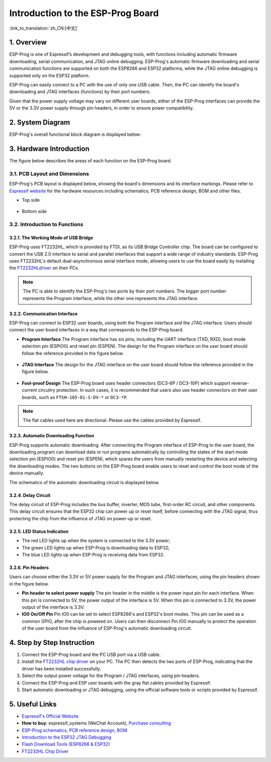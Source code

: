 Introduction to the ESP-Prog Board
==================================

:link_to_translation:`zh_CN:[中文]`


1. Overview
-----------

ESP-Prog is one of Espressif’s development and debugging tools, with
functions including automatic firmware downloading, serial
communication, and JTAG online debugging. ESP-Prog's automatic firmware
downloading and serial communication functions are supported on both the
ESP8266 and ESP32 platforms, while the JTAG online debugging is
supported only on the ESP32 platform.

ESP-Prog can easily connect to a PC with the use of only one USB cable.
Then, the PC can identify the board's downloading and JTAG interfaces
(functions) by their port numbers.

Given that the power supply voltage may vary on different user boards,
either of the ESP-Prog interfaces can provide the 5V or the 3.3V power
supply through pin headers, in order to ensure power compatibility.

2. System Diagram
-----------------

ESP-Prog's overall functional block diagram is displayed below:

.. figure:: ../../_static/hw-reference/esp-prog/block.png
   :align: center

3. Hardware Introduction
------------------------

The figure below describes the areas of each function on the ESP-Prog
board.

.. figure:: ../../_static/hw-reference/esp-prog/modules.png
   :align: center

3.1. PCB Layout and Dimensions
~~~~~~~~~~~~~~~~~~~~~~~~~~~~~~

ESP-Prog's PCB layout is displayed below, showing the board's dimensions
and its interface markings. Please refer to `Espressif
website <http://espressif.com/en/support/download/documents?keys=Reference+Design>`__
for the hardware resources including schematics, PCB reference design,
BOM and other files.

-  Top side

.. figure:: ../../_static/hw-reference/esp-prog/top.jpg
   :align: center

-  Bottom side

.. figure:: ../../_static/hw-reference/esp-prog/bottom.jpg
   :align: center

3.2. Introduction to Functions
~~~~~~~~~~~~~~~~~~~~~~~~~~~~~~

3.2.1. The Working Mode of USB Bridge
^^^^^^^^^^^^^^^^^^^^^^^^^^^^^^^^^^^^^

ESP-Prog uses FT2232HL, which is provided by FTDI, as its USB Bridge
Controller chip. The board can be configured to convert the USB 2.0
interface to serial and parallel interfaces that support a wide range of
industry standards. ESP-Prog uses FT2232HL's default dual-asynchronous
serial interface mode, allowing users to use the board easily by
installing the `FT2232HLdriver <http://www.ftdichip.com/Drivers/VCP.htm>`__ on their PCs.

.. Note:: The PC is able to identify the ESP-Prog's two ports by their port numbers. The bigger port number represents the Program interface, while the other one represents the JTAG interface.

3.2.2. Communication Interface
^^^^^^^^^^^^^^^^^^^^^^^^^^^^^^

ESP-Prog can connect to ESP32 user boards, using both the Program
interface and the JTAG interface. Users should connect the user board
interfaces in a way that corresponds to the ESP-Prog board.

-  **Program Interface**
   The Program interface has six pins, including the UART interface
   (TXD, RXD), boot mode selection pin (ESPIO0) and reset pin (ESPEN).
   The design for the Program interface on the user board should follow
   the reference provided in the figure below.

.. figure:: ../../_static/hw-reference/esp-prog/program_pin.png
   :align: center

-  **JTAG Interface**
   The design for the JTAG interface on the user board should follow the
   reference provided in the figure below.

.. figure:: ../../_static/hw-reference/esp-prog/JTAG_pin.png
   :align: center

-  **Fool-proof Design**
   The ESP-Prog board uses header connectors (DC3-6P / DC3-10P) which
   support reverse-current circuitry protection. In such cases, it is
   recommended that users also use header connectors on their user
   boards, such as ``FTSH-105-01-S-DV-*`` or ``DC3-*P``.

.. Note:: The flat cables used here are directional. Please use the cables provided by Espressif.

3.2.3. Automatic Downloading Function
^^^^^^^^^^^^^^^^^^^^^^^^^^^^^^^^^^^^^

ESP-Prog supports automatic downloading. After connecting the Program
interface of ESP-Prog to the user board, the downloading program can
download data or run programs automatically by controlling the states of
the start-mode selection pin (ESPIO0) and reset pin (ESPEN), which
spares the users from manually restarting the device and selecting the
downloading modes. The two buttons on the ESP-Prog board enable users to
reset and control the boot mode of the device manually.

The schematics of the automatic downloading circuit is displayed below.

.. figure:: ../../_static/hw-reference/esp-prog/Auto_program.png
   :align: center

3.2.4. Delay Circuit
^^^^^^^^^^^^^^^^^^^^

The delay circuit of ESP-Prog includes the bus buffer, inverter, MOS
tube, first-order RC circuit, and other components. This delay circuit
ensures that the ESP32 chip can power up or reset itself, before
connecting with the JTAG signal, thus protecting the chip from the
influence of JTAG on power-up or reset.

.. figure:: ../../_static/hw-reference/esp-prog/delay_cricuit.png
   :align: center

3.2.5. LED Status Indication
^^^^^^^^^^^^^^^^^^^^^^^^^^^^

-  The red LED lights up when the system is connected to the 3.3V power;
-  The green LED lights up when ESP-Prog is downloading data to ESP32;
-  The blue LED lights up when ESP-Prog is receiving data from ESP32.

.. figure:: ../../_static/hw-reference/esp-prog/prog_led.jpg
   :align: center

3.2.6. Pin Headers
^^^^^^^^^^^^^^^^^^

Users can choose either the 3.3V or 5V power supply for the Program and
JTAG interfaces, using the pin headers shown in the figure below.

-  **Pin header to select power supply**
   The pin header in the middle is the power input pin for each
   interface. When this pin is connected to 5V, the power output of the
   interface is 5V. When this pin is connected to 3.3V, the power output
   of the interface is 3.3V.

-  **IO0 On/Off Pin**
   Pin IO0 can be set to select ESP8266's and ESP32's boot modes. This
   pin can be used as a common GPIO, after the chip is powered on. Users
   can then disconnect Pin IO0 manually to protect the operation of the
   user board from the influence of ESP-Prog's automatic downloading
   circuit.

.. figure:: ../../_static/hw-reference/esp-prog/prog_power_sel.jpg
   :align: center

4. Step by Step Instruction
---------------------------

1. Connect the ESP-Prog board and the PC USB port via a USB cable.
2. Install the `FT2232HL chip
   driver <http://www.ftdichip.com/Drivers/VCP.htm>`__ on your PC. The
   PC then detects the two ports of ESP-Prog, indicating that the driver
   has been installed successfully.
3. Select the output power voltage for the Program / JTAG interfaces,
   using pin headers.
4. Connect the ESP-Prog and ESP user boards with the gray flat cables
   provided by Espressif.
5. Start automatic downloading or JTAG debugging, using the official
   software tools or scripts provided by Espressif.

5. Useful Links
---------------

-  `Espressif's Official Website <https://espressif.com>`__

-  **How to buy**: espressif\_systems (WeChat Account), `Purchase
   consulting <http://www.espressif.com/en/company/contact/pre-sale-questions-crm>`__

-  `ESP-Prog schematics, PCB reference design, BOM <http://espressif.com/en/support/download/documents?keys=Reference+Design>`__

-  `Introduction to the ESP32 JTAG
   Debugging <https://docs.espressif.com/projects/esp-idf/en/stable/api-guides/jtag-debugging/index.html#>`__

-  `Flash Download Tools (ESP8266 &
   ESP32) <http://espressif.com/en/support/download/other-tools>`__

-  `FT2232HL Chip Driver <http://www.ftdichip.com/Drivers/VCP.htm>`__


